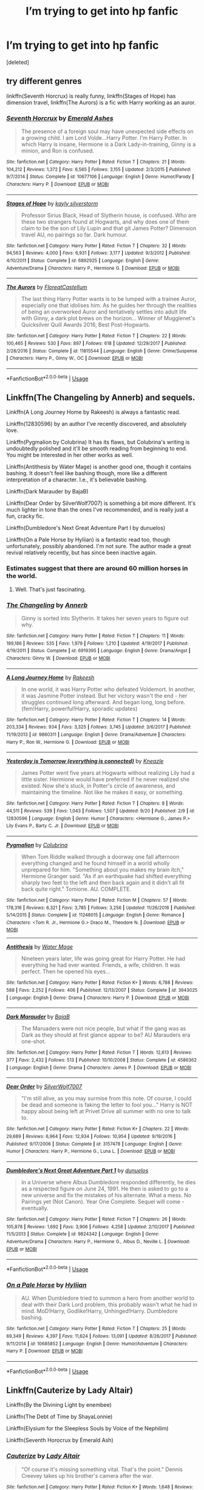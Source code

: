 #+TITLE: I’m trying to get into hp fanfic

* I’m trying to get into hp fanfic
:PROPERTIES:
:Score: 15
:DateUnix: 1537681176.0
:DateShort: 2018-Sep-23
:END:
[deleted]


** try different genres

linkffn(Seventh Horcrux) is really funny, linkffn(Stages of Hope) has dimension travel, linkffn(The Aurors) is a fic with Harry working as an auror.
:PROPERTIES:
:Author: natus92
:Score: 9
:DateUnix: 1537692457.0
:DateShort: 2018-Sep-23
:END:

*** [[https://www.fanfiction.net/s/10677106/1/][*/Seventh Horcrux/*]] by [[https://www.fanfiction.net/u/4112736/Emerald-Ashes][/Emerald Ashes/]]

#+begin_quote
  The presence of a foreign soul may have unexpected side effects on a growing child. I am Lord Volde...Harry Potter. I'm Harry Potter. In which Harry is insane, Hermione is a Dark Lady-in-training, Ginny is a minion, and Ron is confused.
#+end_quote

^{/Site/:} ^{fanfiction.net} ^{*|*} ^{/Category/:} ^{Harry} ^{Potter} ^{*|*} ^{/Rated/:} ^{Fiction} ^{T} ^{*|*} ^{/Chapters/:} ^{21} ^{*|*} ^{/Words/:} ^{104,212} ^{*|*} ^{/Reviews/:} ^{1,372} ^{*|*} ^{/Favs/:} ^{6,565} ^{*|*} ^{/Follows/:} ^{3,155} ^{*|*} ^{/Updated/:} ^{2/3/2015} ^{*|*} ^{/Published/:} ^{9/7/2014} ^{*|*} ^{/Status/:} ^{Complete} ^{*|*} ^{/id/:} ^{10677106} ^{*|*} ^{/Language/:} ^{English} ^{*|*} ^{/Genre/:} ^{Humor/Parody} ^{*|*} ^{/Characters/:} ^{Harry} ^{P.} ^{*|*} ^{/Download/:} ^{[[http://www.ff2ebook.com/old/ffn-bot/index.php?id=10677106&source=ff&filetype=epub][EPUB]]} ^{or} ^{[[http://www.ff2ebook.com/old/ffn-bot/index.php?id=10677106&source=ff&filetype=mobi][MOBI]]}

--------------

[[https://www.fanfiction.net/s/6892925/1/][*/Stages of Hope/*]] by [[https://www.fanfiction.net/u/291348/kayly-silverstorm][/kayly silverstorm/]]

#+begin_quote
  Professor Sirius Black, Head of Slytherin house, is confused. Who are these two strangers found at Hogwarts, and why does one of them claim to be the son of Lily Lupin and that git James Potter? Dimension travel AU, no pairings so far. Dark humour.
#+end_quote

^{/Site/:} ^{fanfiction.net} ^{*|*} ^{/Category/:} ^{Harry} ^{Potter} ^{*|*} ^{/Rated/:} ^{Fiction} ^{T} ^{*|*} ^{/Chapters/:} ^{32} ^{*|*} ^{/Words/:} ^{94,563} ^{*|*} ^{/Reviews/:} ^{4,000} ^{*|*} ^{/Favs/:} ^{6,931} ^{*|*} ^{/Follows/:} ^{3,177} ^{*|*} ^{/Updated/:} ^{9/3/2012} ^{*|*} ^{/Published/:} ^{4/10/2011} ^{*|*} ^{/Status/:} ^{Complete} ^{*|*} ^{/id/:} ^{6892925} ^{*|*} ^{/Language/:} ^{English} ^{*|*} ^{/Genre/:} ^{Adventure/Drama} ^{*|*} ^{/Characters/:} ^{Harry} ^{P.,} ^{Hermione} ^{G.} ^{*|*} ^{/Download/:} ^{[[http://www.ff2ebook.com/old/ffn-bot/index.php?id=6892925&source=ff&filetype=epub][EPUB]]} ^{or} ^{[[http://www.ff2ebook.com/old/ffn-bot/index.php?id=6892925&source=ff&filetype=mobi][MOBI]]}

--------------

[[https://www.fanfiction.net/s/11815544/1/][*/The Aurors/*]] by [[https://www.fanfiction.net/u/6993240/FloreatCastellum][/FloreatCastellum/]]

#+begin_quote
  The last thing Harry Potter wants is to be lumped with a trainee Auror, especially one that idolises him. As he guides her through the realities of being an overworked Auror and tentatively settles into adult life with Ginny, a dark plot brews on the horizon... Winner of Mugglenet's Quicksilver Quill Awards 2016, Best Post-Hogwarts.
#+end_quote

^{/Site/:} ^{fanfiction.net} ^{*|*} ^{/Category/:} ^{Harry} ^{Potter} ^{*|*} ^{/Rated/:} ^{Fiction} ^{T} ^{*|*} ^{/Chapters/:} ^{22} ^{*|*} ^{/Words/:} ^{100,465} ^{*|*} ^{/Reviews/:} ^{530} ^{*|*} ^{/Favs/:} ^{897} ^{*|*} ^{/Follows/:} ^{618} ^{*|*} ^{/Updated/:} ^{12/29/2017} ^{*|*} ^{/Published/:} ^{2/28/2016} ^{*|*} ^{/Status/:} ^{Complete} ^{*|*} ^{/id/:} ^{11815544} ^{*|*} ^{/Language/:} ^{English} ^{*|*} ^{/Genre/:} ^{Crime/Suspense} ^{*|*} ^{/Characters/:} ^{Harry} ^{P.,} ^{Ginny} ^{W.,} ^{OC} ^{*|*} ^{/Download/:} ^{[[http://www.ff2ebook.com/old/ffn-bot/index.php?id=11815544&source=ff&filetype=epub][EPUB]]} ^{or} ^{[[http://www.ff2ebook.com/old/ffn-bot/index.php?id=11815544&source=ff&filetype=mobi][MOBI]]}

--------------

*FanfictionBot*^{2.0.0-beta} | [[https://github.com/tusing/reddit-ffn-bot/wiki/Usage][Usage]]
:PROPERTIES:
:Author: FanfictionBot
:Score: 3
:DateUnix: 1537692481.0
:DateShort: 2018-Sep-23
:END:


** Linkffn(The Changeling by Annerb) and sequels.

Linkffn(A Long Journey Home by Rakeesh) is always a fantastic read.

Linkffn(12830596) by an author I've recently discovered, and absolutely love.

Linkffn(Pygmalion by Colubrina) It has its flaws, but Colubrina's writing is undoubtedly polished and it'll be smooth reading from beginning to end. You might be interested in her other works as well.

Linkffn(Antithesis by Water Mage) is another good one, though it contains bashing. It doesn't feel like bashing though, more like a different interpretation of a character. I.e., it's believable bashing.

Linkffn(Dark Marauder by BajaB)

Linkffn(Dear Order by SilverWolf7007) is something a bit more different. It's much lighter in tone than the ones I've recommended, and is really just a fun, cracky fic.

Linkffn(Dumbledore's Next Great Adventure Part I by dunuelos)

Linkffn(On a Pale Horse by Hyliian) is a fantastic read too, though unfortunately, possibly abandoned. I'm not sure. The author made a great revival relatively recently, but has since been inactive again.
:PROPERTIES:
:Author: kyella14
:Score: 5
:DateUnix: 1537694219.0
:DateShort: 2018-Sep-23
:END:

*** Estimates suggest that there are around 60 million horses in the world.
:PROPERTIES:
:Author: AnimalFactsBot
:Score: 9
:DateUnix: 1537694229.0
:DateShort: 2018-Sep-23
:END:

**** Well. That's just fascinating.
:PROPERTIES:
:Author: kyella14
:Score: 8
:DateUnix: 1537694299.0
:DateShort: 2018-Sep-23
:END:


*** [[https://www.fanfiction.net/s/6919395/1/][*/The Changeling/*]] by [[https://www.fanfiction.net/u/763509/Annerb][/Annerb/]]

#+begin_quote
  Ginny is sorted into Slytherin. It takes her seven years to figure out why.
#+end_quote

^{/Site/:} ^{fanfiction.net} ^{*|*} ^{/Category/:} ^{Harry} ^{Potter} ^{*|*} ^{/Rated/:} ^{Fiction} ^{T} ^{*|*} ^{/Chapters/:} ^{11} ^{*|*} ^{/Words/:} ^{189,186} ^{*|*} ^{/Reviews/:} ^{535} ^{*|*} ^{/Favs/:} ^{1,979} ^{*|*} ^{/Follows/:} ^{1,210} ^{*|*} ^{/Updated/:} ^{4/19/2017} ^{*|*} ^{/Published/:} ^{4/19/2011} ^{*|*} ^{/Status/:} ^{Complete} ^{*|*} ^{/id/:} ^{6919395} ^{*|*} ^{/Language/:} ^{English} ^{*|*} ^{/Genre/:} ^{Drama/Angst} ^{*|*} ^{/Characters/:} ^{Ginny} ^{W.} ^{*|*} ^{/Download/:} ^{[[http://www.ff2ebook.com/old/ffn-bot/index.php?id=6919395&source=ff&filetype=epub][EPUB]]} ^{or} ^{[[http://www.ff2ebook.com/old/ffn-bot/index.php?id=6919395&source=ff&filetype=mobi][MOBI]]}

--------------

[[https://www.fanfiction.net/s/9860311/1/][*/A Long Journey Home/*]] by [[https://www.fanfiction.net/u/236698/Rakeesh][/Rakeesh/]]

#+begin_quote
  In one world, it was Harry Potter who defeated Voldemort. In another, it was Jasmine Potter instead. But her victory wasn't the end - her struggles continued long afterward. And began long, long before. (fem!Harry, powerful!Harry, sporadic updates)
#+end_quote

^{/Site/:} ^{fanfiction.net} ^{*|*} ^{/Category/:} ^{Harry} ^{Potter} ^{*|*} ^{/Rated/:} ^{Fiction} ^{T} ^{*|*} ^{/Chapters/:} ^{14} ^{*|*} ^{/Words/:} ^{203,334} ^{*|*} ^{/Reviews/:} ^{934} ^{*|*} ^{/Favs/:} ^{3,325} ^{*|*} ^{/Follows/:} ^{3,745} ^{*|*} ^{/Updated/:} ^{3/6/2017} ^{*|*} ^{/Published/:} ^{11/19/2013} ^{*|*} ^{/id/:} ^{9860311} ^{*|*} ^{/Language/:} ^{English} ^{*|*} ^{/Genre/:} ^{Drama/Adventure} ^{*|*} ^{/Characters/:} ^{Harry} ^{P.,} ^{Ron} ^{W.,} ^{Hermione} ^{G.} ^{*|*} ^{/Download/:} ^{[[http://www.ff2ebook.com/old/ffn-bot/index.php?id=9860311&source=ff&filetype=epub][EPUB]]} ^{or} ^{[[http://www.ff2ebook.com/old/ffn-bot/index.php?id=9860311&source=ff&filetype=mobi][MOBI]]}

--------------

[[https://www.fanfiction.net/s/12830596/1/][*/Yesterday is Tomorrow (everything is connected)/*]] by [[https://www.fanfiction.net/u/42364/Kneazle][/Kneazle/]]

#+begin_quote
  James Potter went five years at Hogwarts without realizing Lily had a little sister. Hermione would have preferred if he never realized she existed. Now she's stuck, in Potter's circle of awareness, and maintaining the timeline. Not like he makes it easy, or something.
#+end_quote

^{/Site/:} ^{fanfiction.net} ^{*|*} ^{/Category/:} ^{Harry} ^{Potter} ^{*|*} ^{/Rated/:} ^{Fiction} ^{T} ^{*|*} ^{/Chapters/:} ^{8} ^{*|*} ^{/Words/:} ^{44,511} ^{*|*} ^{/Reviews/:} ^{539} ^{*|*} ^{/Favs/:} ^{1,043} ^{*|*} ^{/Follows/:} ^{1,507} ^{*|*} ^{/Updated/:} ^{9/20} ^{*|*} ^{/Published/:} ^{2/9} ^{*|*} ^{/id/:} ^{12830596} ^{*|*} ^{/Language/:} ^{English} ^{*|*} ^{/Genre/:} ^{Humor} ^{*|*} ^{/Characters/:} ^{<Hermione} ^{G.,} ^{James} ^{P.>} ^{Lily} ^{Evans} ^{P.,} ^{Barty} ^{C.} ^{Jr.} ^{*|*} ^{/Download/:} ^{[[http://www.ff2ebook.com/old/ffn-bot/index.php?id=12830596&source=ff&filetype=epub][EPUB]]} ^{or} ^{[[http://www.ff2ebook.com/old/ffn-bot/index.php?id=12830596&source=ff&filetype=mobi][MOBI]]}

--------------

[[https://www.fanfiction.net/s/11248015/1/][*/Pygmalion/*]] by [[https://www.fanfiction.net/u/4314892/Colubrina][/Colubrina/]]

#+begin_quote
  When Tom Riddle walked through a doorway one fall afternoon everything changed and he found himself in a world wholly unprepared for him. "Something about you makes my brain itch," Hermione Granger said. "As if an earthquake had shifted everything sharply two feet to the left and then back again and it didn't all fit back quite right." Tomione. AU. COMPLETE.
#+end_quote

^{/Site/:} ^{fanfiction.net} ^{*|*} ^{/Category/:} ^{Harry} ^{Potter} ^{*|*} ^{/Rated/:} ^{Fiction} ^{M} ^{*|*} ^{/Chapters/:} ^{57} ^{*|*} ^{/Words/:} ^{178,316} ^{*|*} ^{/Reviews/:} ^{6,321} ^{*|*} ^{/Favs/:} ^{3,785} ^{*|*} ^{/Follows/:} ^{3,256} ^{*|*} ^{/Updated/:} ^{11/26/2016} ^{*|*} ^{/Published/:} ^{5/14/2015} ^{*|*} ^{/Status/:} ^{Complete} ^{*|*} ^{/id/:} ^{11248015} ^{*|*} ^{/Language/:} ^{English} ^{*|*} ^{/Genre/:} ^{Romance} ^{*|*} ^{/Characters/:} ^{<Tom} ^{R.} ^{Jr.,} ^{Hermione} ^{G.>} ^{Draco} ^{M.,} ^{Theodore} ^{N.} ^{*|*} ^{/Download/:} ^{[[http://www.ff2ebook.com/old/ffn-bot/index.php?id=11248015&source=ff&filetype=epub][EPUB]]} ^{or} ^{[[http://www.ff2ebook.com/old/ffn-bot/index.php?id=11248015&source=ff&filetype=mobi][MOBI]]}

--------------

[[https://www.fanfiction.net/s/3943025/1/][*/Antithesis/*]] by [[https://www.fanfiction.net/u/303105/Water-Mage][/Water Mage/]]

#+begin_quote
  Nineteen years later, life was going great for Harry Potter. He had everything he had ever wanted. Friends, a wife, children. It was perfect. Then he opened his eyes...
#+end_quote

^{/Site/:} ^{fanfiction.net} ^{*|*} ^{/Category/:} ^{Harry} ^{Potter} ^{*|*} ^{/Rated/:} ^{Fiction} ^{K+} ^{*|*} ^{/Words/:} ^{6,788} ^{*|*} ^{/Reviews/:} ^{588} ^{*|*} ^{/Favs/:} ^{2,252} ^{*|*} ^{/Follows/:} ^{406} ^{*|*} ^{/Published/:} ^{12/13/2007} ^{*|*} ^{/Status/:} ^{Complete} ^{*|*} ^{/id/:} ^{3943025} ^{*|*} ^{/Language/:} ^{English} ^{*|*} ^{/Genre/:} ^{Drama} ^{*|*} ^{/Characters/:} ^{Harry} ^{P.} ^{*|*} ^{/Download/:} ^{[[http://www.ff2ebook.com/old/ffn-bot/index.php?id=3943025&source=ff&filetype=epub][EPUB]]} ^{or} ^{[[http://www.ff2ebook.com/old/ffn-bot/index.php?id=3943025&source=ff&filetype=mobi][MOBI]]}

--------------

[[https://www.fanfiction.net/s/4586362/1/][*/Dark Marauder/*]] by [[https://www.fanfiction.net/u/943028/BajaB][/BajaB/]]

#+begin_quote
  The Maruaders were not nice people, but what if the gang was as Dark as they should at first glance appear to be? AU Marauders era one-shot.
#+end_quote

^{/Site/:} ^{fanfiction.net} ^{*|*} ^{/Category/:} ^{Harry} ^{Potter} ^{*|*} ^{/Rated/:} ^{Fiction} ^{T} ^{*|*} ^{/Words/:} ^{12,613} ^{*|*} ^{/Reviews/:} ^{377} ^{*|*} ^{/Favs/:} ^{2,432} ^{*|*} ^{/Follows/:} ^{513} ^{*|*} ^{/Published/:} ^{10/10/2008} ^{*|*} ^{/Status/:} ^{Complete} ^{*|*} ^{/id/:} ^{4586362} ^{*|*} ^{/Language/:} ^{English} ^{*|*} ^{/Genre/:} ^{Drama} ^{*|*} ^{/Characters/:} ^{James} ^{P.} ^{*|*} ^{/Download/:} ^{[[http://www.ff2ebook.com/old/ffn-bot/index.php?id=4586362&source=ff&filetype=epub][EPUB]]} ^{or} ^{[[http://www.ff2ebook.com/old/ffn-bot/index.php?id=4586362&source=ff&filetype=mobi][MOBI]]}

--------------

[[https://www.fanfiction.net/s/3157478/1/][*/Dear Order/*]] by [[https://www.fanfiction.net/u/197476/SilverWolf7007][/SilverWolf7007/]]

#+begin_quote
  "I'm still alive, as you may surmise from this note. Of course, I could be dead and someone is faking the letter to fool you..." Harry is NOT happy about being left at Privet Drive all summer with no one to talk to.
#+end_quote

^{/Site/:} ^{fanfiction.net} ^{*|*} ^{/Category/:} ^{Harry} ^{Potter} ^{*|*} ^{/Rated/:} ^{Fiction} ^{K+} ^{*|*} ^{/Chapters/:} ^{22} ^{*|*} ^{/Words/:} ^{29,689} ^{*|*} ^{/Reviews/:} ^{6,964} ^{*|*} ^{/Favs/:} ^{12,934} ^{*|*} ^{/Follows/:} ^{10,954} ^{*|*} ^{/Updated/:} ^{9/19/2016} ^{*|*} ^{/Published/:} ^{9/17/2006} ^{*|*} ^{/Status/:} ^{Complete} ^{*|*} ^{/id/:} ^{3157478} ^{*|*} ^{/Language/:} ^{English} ^{*|*} ^{/Genre/:} ^{Humor} ^{*|*} ^{/Characters/:} ^{Harry} ^{P.,} ^{Hermione} ^{G.,} ^{Luna} ^{L.} ^{*|*} ^{/Download/:} ^{[[http://www.ff2ebook.com/old/ffn-bot/index.php?id=3157478&source=ff&filetype=epub][EPUB]]} ^{or} ^{[[http://www.ff2ebook.com/old/ffn-bot/index.php?id=3157478&source=ff&filetype=mobi][MOBI]]}

--------------

[[https://www.fanfiction.net/s/9824342/1/][*/Dumbledore's Next Great Adventure Part 1/*]] by [[https://www.fanfiction.net/u/2198557/dunuelos][/dunuelos/]]

#+begin_quote
  In a Universe where Albus Dumbledore responded differently, he dies as a respected figure on June 24, 1991. He then is asked to go to a new universe and fix the mistakes of his alternate. What a mess. No Pairings yet (Not Canon). Year One Complete. Sequel will come - eventually.
#+end_quote

^{/Site/:} ^{fanfiction.net} ^{*|*} ^{/Category/:} ^{Harry} ^{Potter} ^{*|*} ^{/Rated/:} ^{Fiction} ^{T} ^{*|*} ^{/Chapters/:} ^{26} ^{*|*} ^{/Words/:} ^{105,878} ^{*|*} ^{/Reviews/:} ^{1,692} ^{*|*} ^{/Favs/:} ^{3,906} ^{*|*} ^{/Follows/:} ^{4,258} ^{*|*} ^{/Updated/:} ^{2/10/2017} ^{*|*} ^{/Published/:} ^{11/5/2013} ^{*|*} ^{/Status/:} ^{Complete} ^{*|*} ^{/id/:} ^{9824342} ^{*|*} ^{/Language/:} ^{English} ^{*|*} ^{/Genre/:} ^{Adventure/Drama} ^{*|*} ^{/Characters/:} ^{Harry} ^{P.,} ^{Hermione} ^{G.,} ^{Albus} ^{D.,} ^{Neville} ^{L.} ^{*|*} ^{/Download/:} ^{[[http://www.ff2ebook.com/old/ffn-bot/index.php?id=9824342&source=ff&filetype=epub][EPUB]]} ^{or} ^{[[http://www.ff2ebook.com/old/ffn-bot/index.php?id=9824342&source=ff&filetype=mobi][MOBI]]}

--------------

*FanfictionBot*^{2.0.0-beta} | [[https://github.com/tusing/reddit-ffn-bot/wiki/Usage][Usage]]
:PROPERTIES:
:Author: FanfictionBot
:Score: 1
:DateUnix: 1537694287.0
:DateShort: 2018-Sep-23
:END:


*** [[https://www.fanfiction.net/s/10685852/1/][*/On a Pale Horse/*]] by [[https://www.fanfiction.net/u/3305720/Hyliian][/Hyliian/]]

#+begin_quote
  AU. When Dumbledore tried to summon a hero from another world to deal with their Dark Lord problem, this probably wasn't what he had in mind. MoD!Harry, Godlike!Harry, Unhinged!Harry. Dumbledore bashing.
#+end_quote

^{/Site/:} ^{fanfiction.net} ^{*|*} ^{/Category/:} ^{Harry} ^{Potter} ^{*|*} ^{/Rated/:} ^{Fiction} ^{T} ^{*|*} ^{/Chapters/:} ^{25} ^{*|*} ^{/Words/:} ^{69,349} ^{*|*} ^{/Reviews/:} ^{4,397} ^{*|*} ^{/Favs/:} ^{11,624} ^{*|*} ^{/Follows/:} ^{13,091} ^{*|*} ^{/Updated/:} ^{8/26/2017} ^{*|*} ^{/Published/:} ^{9/11/2014} ^{*|*} ^{/id/:} ^{10685852} ^{*|*} ^{/Language/:} ^{English} ^{*|*} ^{/Genre/:} ^{Humor/Adventure} ^{*|*} ^{/Characters/:} ^{Harry} ^{P.} ^{*|*} ^{/Download/:} ^{[[http://www.ff2ebook.com/old/ffn-bot/index.php?id=10685852&source=ff&filetype=epub][EPUB]]} ^{or} ^{[[http://www.ff2ebook.com/old/ffn-bot/index.php?id=10685852&source=ff&filetype=mobi][MOBI]]}

--------------

*FanfictionBot*^{2.0.0-beta} | [[https://github.com/tusing/reddit-ffn-bot/wiki/Usage][Usage]]
:PROPERTIES:
:Author: FanfictionBot
:Score: 0
:DateUnix: 1537694300.0
:DateShort: 2018-Sep-23
:END:


** Linkffn(Cauterize by Lady Altair)

Linkffn(By the Divining Light by enembee)

Linkffn(The Debt of Time by ShayaLonnie)

Linkffn(Elysium for the Sleepless Souls by Voice of the Nephilim)

Linkffn(Seventh Horocrux by Emerald Ash)
:PROPERTIES:
:Author: openthekey
:Score: 6
:DateUnix: 1537684387.0
:DateShort: 2018-Sep-23
:END:

*** [[https://www.fanfiction.net/s/4152700/1/][*/Cauterize/*]] by [[https://www.fanfiction.net/u/24216/Lady-Altair][/Lady Altair/]]

#+begin_quote
  "Of course it's missing something vital. That's the point." Dennis Creevey takes up his brother's camera after the war.
#+end_quote

^{/Site/:} ^{fanfiction.net} ^{*|*} ^{/Category/:} ^{Harry} ^{Potter} ^{*|*} ^{/Rated/:} ^{Fiction} ^{K+} ^{*|*} ^{/Words/:} ^{1,648} ^{*|*} ^{/Reviews/:} ^{1,610} ^{*|*} ^{/Favs/:} ^{7,163} ^{*|*} ^{/Follows/:} ^{847} ^{*|*} ^{/Published/:} ^{3/24/2008} ^{*|*} ^{/Status/:} ^{Complete} ^{*|*} ^{/id/:} ^{4152700} ^{*|*} ^{/Language/:} ^{English} ^{*|*} ^{/Genre/:} ^{Tragedy} ^{*|*} ^{/Characters/:} ^{Dennis} ^{C.} ^{*|*} ^{/Download/:} ^{[[http://www.ff2ebook.com/old/ffn-bot/index.php?id=4152700&source=ff&filetype=epub][EPUB]]} ^{or} ^{[[http://www.ff2ebook.com/old/ffn-bot/index.php?id=4152700&source=ff&filetype=mobi][MOBI]]}

--------------

[[https://www.fanfiction.net/s/5201703/1/][*/By the Divining Light/*]] by [[https://www.fanfiction.net/u/980211/enembee][/enembee/]]

#+begin_quote
  Book 1. Follow Harry and Dumbledore as they descend into the depths of Old Magic seeking power and redemption in equal measure. En route they encounter ancient enchantments, a heliopath and an evil that could burn the world.
#+end_quote

^{/Site/:} ^{fanfiction.net} ^{*|*} ^{/Category/:} ^{Harry} ^{Potter} ^{*|*} ^{/Rated/:} ^{Fiction} ^{T} ^{*|*} ^{/Chapters/:} ^{6} ^{*|*} ^{/Words/:} ^{24,970} ^{*|*} ^{/Reviews/:} ^{142} ^{*|*} ^{/Favs/:} ^{737} ^{*|*} ^{/Follows/:} ^{261} ^{*|*} ^{/Updated/:} ^{1/23/2010} ^{*|*} ^{/Published/:} ^{7/8/2009} ^{*|*} ^{/Status/:} ^{Complete} ^{*|*} ^{/id/:} ^{5201703} ^{*|*} ^{/Language/:} ^{English} ^{*|*} ^{/Genre/:} ^{Fantasy/Adventure} ^{*|*} ^{/Characters/:} ^{Harry} ^{P.,} ^{Albus} ^{D.} ^{*|*} ^{/Download/:} ^{[[http://www.ff2ebook.com/old/ffn-bot/index.php?id=5201703&source=ff&filetype=epub][EPUB]]} ^{or} ^{[[http://www.ff2ebook.com/old/ffn-bot/index.php?id=5201703&source=ff&filetype=mobi][MOBI]]}

--------------

[[https://www.fanfiction.net/s/10772496/1/][*/The Debt of Time/*]] by [[https://www.fanfiction.net/u/5869599/ShayaLonnie][/ShayaLonnie/]]

#+begin_quote
  When Hermione finds a way to bring Sirius back from the veil, her actions change the rest of the war. Little does she know her spell restoring him to life provokes magic she doesn't understand and sets her on a path that ends with a Time-Turner. *Art by Freya Ishtar*
#+end_quote

^{/Site/:} ^{fanfiction.net} ^{*|*} ^{/Category/:} ^{Harry} ^{Potter} ^{*|*} ^{/Rated/:} ^{Fiction} ^{M} ^{*|*} ^{/Chapters/:} ^{154} ^{*|*} ^{/Words/:} ^{727,059} ^{*|*} ^{/Reviews/:} ^{12,517} ^{*|*} ^{/Favs/:} ^{7,613} ^{*|*} ^{/Follows/:} ^{3,038} ^{*|*} ^{/Updated/:} ^{10/27/2016} ^{*|*} ^{/Published/:} ^{10/21/2014} ^{*|*} ^{/Status/:} ^{Complete} ^{*|*} ^{/id/:} ^{10772496} ^{*|*} ^{/Language/:} ^{English} ^{*|*} ^{/Genre/:} ^{Romance/Friendship} ^{*|*} ^{/Characters/:} ^{Hermione} ^{G.,} ^{Sirius} ^{B.,} ^{Remus} ^{L.} ^{*|*} ^{/Download/:} ^{[[http://www.ff2ebook.com/old/ffn-bot/index.php?id=10772496&source=ff&filetype=epub][EPUB]]} ^{or} ^{[[http://www.ff2ebook.com/old/ffn-bot/index.php?id=10772496&source=ff&filetype=mobi][MOBI]]}

--------------

[[https://www.fanfiction.net/s/7713063/1/][*/Elizium for the Sleepless Souls/*]] by [[https://www.fanfiction.net/u/1508866/Voice-of-the-Nephilim][/Voice of the Nephilim/]]

#+begin_quote
  The crumbling island prison of Azkaban has been evacuated, its remaining prisoners left behind. Time growing short, Harry Potter will make one final bid for freedom, enlisting an unlikely crew of allies in a daring escape, where nothing is as it seems.
#+end_quote

^{/Site/:} ^{fanfiction.net} ^{*|*} ^{/Category/:} ^{Harry} ^{Potter} ^{*|*} ^{/Rated/:} ^{Fiction} ^{M} ^{*|*} ^{/Chapters/:} ^{9} ^{*|*} ^{/Words/:} ^{52,712} ^{*|*} ^{/Reviews/:} ^{298} ^{*|*} ^{/Favs/:} ^{826} ^{*|*} ^{/Follows/:} ^{618} ^{*|*} ^{/Updated/:} ^{3/7/2014} ^{*|*} ^{/Published/:} ^{1/5/2012} ^{*|*} ^{/Status/:} ^{Complete} ^{*|*} ^{/id/:} ^{7713063} ^{*|*} ^{/Language/:} ^{English} ^{*|*} ^{/Genre/:} ^{Horror} ^{*|*} ^{/Characters/:} ^{Harry} ^{P.} ^{*|*} ^{/Download/:} ^{[[http://www.ff2ebook.com/old/ffn-bot/index.php?id=7713063&source=ff&filetype=epub][EPUB]]} ^{or} ^{[[http://www.ff2ebook.com/old/ffn-bot/index.php?id=7713063&source=ff&filetype=mobi][MOBI]]}

--------------

[[https://www.fanfiction.net/s/10677106/1/][*/Seventh Horcrux/*]] by [[https://www.fanfiction.net/u/4112736/Emerald-Ashes][/Emerald Ashes/]]

#+begin_quote
  The presence of a foreign soul may have unexpected side effects on a growing child. I am Lord Volde...Harry Potter. I'm Harry Potter. In which Harry is insane, Hermione is a Dark Lady-in-training, Ginny is a minion, and Ron is confused.
#+end_quote

^{/Site/:} ^{fanfiction.net} ^{*|*} ^{/Category/:} ^{Harry} ^{Potter} ^{*|*} ^{/Rated/:} ^{Fiction} ^{T} ^{*|*} ^{/Chapters/:} ^{21} ^{*|*} ^{/Words/:} ^{104,212} ^{*|*} ^{/Reviews/:} ^{1,372} ^{*|*} ^{/Favs/:} ^{6,565} ^{*|*} ^{/Follows/:} ^{3,155} ^{*|*} ^{/Updated/:} ^{2/3/2015} ^{*|*} ^{/Published/:} ^{9/7/2014} ^{*|*} ^{/Status/:} ^{Complete} ^{*|*} ^{/id/:} ^{10677106} ^{*|*} ^{/Language/:} ^{English} ^{*|*} ^{/Genre/:} ^{Humor/Parody} ^{*|*} ^{/Characters/:} ^{Harry} ^{P.} ^{*|*} ^{/Download/:} ^{[[http://www.ff2ebook.com/old/ffn-bot/index.php?id=10677106&source=ff&filetype=epub][EPUB]]} ^{or} ^{[[http://www.ff2ebook.com/old/ffn-bot/index.php?id=10677106&source=ff&filetype=mobi][MOBI]]}

--------------

*FanfictionBot*^{2.0.0-beta} | [[https://github.com/tusing/reddit-ffn-bot/wiki/Usage][Usage]]
:PROPERTIES:
:Author: FanfictionBot
:Score: 1
:DateUnix: 1537684420.0
:DateShort: 2018-Sep-23
:END:


** don't start with any of the fics you see here. if you start with the really good ones here, you won't be able to enjoy the bad or average ones. my first fic was earl of the north, which is a harryxbellatrix fic. just sort with a pairing you like and sort by favs/kudos and read the ones you like the summary of.
:PROPERTIES:
:Author: solidmentalgrace
:Score: 3
:DateUnix: 1537704599.0
:DateShort: 2018-Sep-23
:END:


** Take a look at my community, there are a dozen or so HP and HP/crossover fics I enjoyed in there: [[https://www.fanfiction.net/community/Those-Less-Forgotten/124884/99/0/1/0/0/0/0/]]

Although, if you're not interested in checking the community, how about this?

One: [[https://www.fanfiction.net/s/6822698/1/Magic-as-opposed-to-Magic]] crossover elder scrolls

Two: [[https://www.fanfiction.net/s/12610457/1/Wait-what]] short, old-new friend

Three: [[https://www.fanfiction.net/s/10070079/1/The-Arithmancer]] first part of three, ongoing, mc hermione, rational hermione, magic explained

Four: [[https://www.fanfiction.net/s/11831304/1/A-Father-First-Damn-It]] short, name is self explanatory

Five: [[https://www.fanfiction.net/s/5533147/1/Three-Can-Keep-a-Secret]] short, dark harry

Six: [[https://www.fanfiction.net/s/2318355/1/Make-A-Wish]] op harry, crack

Seven: [[https://www.fanfiction.net/s/10552390/1/Magic-Online]] crossover sao

Eight: [[https://www.fanfiction.net/s/11961978/1/Justice-Justice-Shall-You-Pursue]] British muggle government gets involved

Nine: [[https://www.fanfiction.net/s/8186071/1/Harry-Crow]] goblin harry

Ten: [[https://www.fanfiction.net/s/3001500/1/Warfare]] muggle military gets involved

Eleven: [[https://www.fanfiction.net/s/4536005/1/Oh-God-Not-Again]] time travel, beginning again

Twelve: [[https://www.fanfiction.net/s/4081448/1/Guy-Fawkes-Day]] short, apocalypse

Thirteen: [[https://www.fanfiction.net/s/10610076/1/Time-to-Put-Your-Galleons-Where-Your-Mouth-Is]] time travel, new life in the past

Fourteen: [[https://www.fanfiction.net/s/5782108/1/Harry-Potter-and-the-Methods-of-Rationality]] rational harry, big name

Fifteen: [[https://www.fanfiction.net/s/2784825/1/Old-Soldiers-Never-Die]] soldier harry

Sixteen: [[https://www.fanfiction.net/s/10972919/1/The-Evil-Overlord-List]] si 60s era

Seventeen: [[https://www.fanfiction.net/s/8501689/1/The-Havoc-side-of-the-Force]] crossover starwars

Eighteen: [[https://www.fanfiction.net/s/3933832/1/Harry-Potter-and-the-Invincible-TechnoMage]] crossover iron man

Nineteen: [[https://www.fanfiction.net/s/10677106/1/Seventh-Horcrux]] dark harry

Twenty: [[https://www.fanfiction.net/s/2695781/1/Gabriel]] gray harry

---------------------------------------------------------------------------------------------------------------------------

Twenty one: [[https://www.fanfiction.net/s/7161848/1/893]] mafia harry, rated M

Twenty two: [[https://www.fanfiction.net/s/2857962/1/Browncoat-Green-Eyes]] crossover firefly, rated M

Twenty three: [[https://www.fanfiction.net/s/9807593/1/Harry-Potter-the-Geek]] internet harry, rated M

Twenty four: [[https://www.fanfiction.net/s/3401052/1/A-Black-Comedy]] through the vail, time travel, crack, rated M

Twenty five: [[https://www.fanfiction.net/s/10136172/1/Core-Threads]] op harry, wandless magic, rated M

Thwenty six: [[https://www.fanfiction.net/s/10851278/1/Nobody-told-Me-the-rules]] op si oc, rated M
:PROPERTIES:
:Author: Sefera17
:Score: 2
:DateUnix: 1537792920.0
:DateShort: 2018-Sep-24
:END:


** [deleted]
:PROPERTIES:
:Score: 4
:DateUnix: 1537684785.0
:DateShort: 2018-Sep-23
:END:

*** Yeah, the shit lord potter fics are a must. The first 2 you ever read usually seem OK at first. But you need to read them until you are absolutely sick of them, because otherwise you won't appreciate the the ones that manage to avoid the trope or even write the trope in a good, new way.
:PROPERTIES:
:Author: Maruif
:Score: 3
:DateUnix: 1537700900.0
:DateShort: 2018-Sep-23
:END:

**** Yeah, my go-to recommendations for new readers are always going to be the most horrible, trope-y fics I can find. They always seem awesome at first - I think my very first post here (on another account) was asking for Lord Potter fics. I was so confused by the response I got :P
:PROPERTIES:
:Author: Skeletickles
:Score: 2
:DateUnix: 1537701374.0
:DateShort: 2018-Sep-23
:END:


** I'll keep it canon compliant since you're just getting into this. Linkffn(Not From Others) and linkffn(Ginny Weasley and the Half Blood Prince). These are how I got into fanfiction, start small and then work your way towards more AU stuff.
:PROPERTIES:
:Author: AskMeAboutKtizo
:Score: 1
:DateUnix: 1537738810.0
:DateShort: 2018-Sep-24
:END:

*** [[https://www.fanfiction.net/s/11419408/1/][*/Not From Others/*]] by [[https://www.fanfiction.net/u/6993240/FloreatCastellum][/FloreatCastellum/]]

#+begin_quote
  She may not have been able to join Harry, Ron and Hermione, but Ginny refuses to go down without a fight. As war approaches, Ginny returns to Hogwarts to resurrect Dumbledore's Army and face the darkest year the wizarding world has ever seen. DH from Ginny's POV. Canon. Winner of Mugglenet's Quicksilver Quill Awards 2016, Best General (Chaptered).
#+end_quote

^{/Site/:} ^{fanfiction.net} ^{*|*} ^{/Category/:} ^{Harry} ^{Potter} ^{*|*} ^{/Rated/:} ^{Fiction} ^{T} ^{*|*} ^{/Chapters/:} ^{35} ^{*|*} ^{/Words/:} ^{133,362} ^{*|*} ^{/Reviews/:} ^{328} ^{*|*} ^{/Favs/:} ^{556} ^{*|*} ^{/Follows/:} ^{281} ^{*|*} ^{/Updated/:} ^{2/25/2016} ^{*|*} ^{/Published/:} ^{8/1/2015} ^{*|*} ^{/Status/:} ^{Complete} ^{*|*} ^{/id/:} ^{11419408} ^{*|*} ^{/Language/:} ^{English} ^{*|*} ^{/Genre/:} ^{Angst} ^{*|*} ^{/Characters/:} ^{Ginny} ^{W.,} ^{Luna} ^{L.,} ^{Neville} ^{L.} ^{*|*} ^{/Download/:} ^{[[http://www.ff2ebook.com/old/ffn-bot/index.php?id=11419408&source=ff&filetype=epub][EPUB]]} ^{or} ^{[[http://www.ff2ebook.com/old/ffn-bot/index.php?id=11419408&source=ff&filetype=mobi][MOBI]]}

--------------

[[https://www.fanfiction.net/s/5677867/1/][*/Ginny Weasley and the Half Blood Prince/*]] by [[https://www.fanfiction.net/u/1915468/RRFang][/RRFang/]]

#+begin_quote
  The story of "Harry Potter and the HBP", but told from the 3rd person POV of Ginny Weasley. Strictly in-canon. Suitable for anyone whom the "Harry Potter" novels themselves would be suitable for.
#+end_quote

^{/Site/:} ^{fanfiction.net} ^{*|*} ^{/Category/:} ^{Harry} ^{Potter} ^{*|*} ^{/Rated/:} ^{Fiction} ^{K} ^{*|*} ^{/Chapters/:} ^{29} ^{*|*} ^{/Words/:} ^{178,509} ^{*|*} ^{/Reviews/:} ^{461} ^{*|*} ^{/Favs/:} ^{821} ^{*|*} ^{/Follows/:} ^{342} ^{*|*} ^{/Updated/:} ^{6/8/2012} ^{*|*} ^{/Published/:} ^{1/18/2010} ^{*|*} ^{/Status/:} ^{Complete} ^{*|*} ^{/id/:} ^{5677867} ^{*|*} ^{/Language/:} ^{English} ^{*|*} ^{/Genre/:} ^{Fantasy/Romance} ^{*|*} ^{/Characters/:} ^{Ginny} ^{W.,} ^{Harry} ^{P.} ^{*|*} ^{/Download/:} ^{[[http://www.ff2ebook.com/old/ffn-bot/index.php?id=5677867&source=ff&filetype=epub][EPUB]]} ^{or} ^{[[http://www.ff2ebook.com/old/ffn-bot/index.php?id=5677867&source=ff&filetype=mobi][MOBI]]}

--------------

*FanfictionBot*^{2.0.0-beta} | [[https://github.com/tusing/reddit-ffn-bot/wiki/Usage][Usage]]
:PROPERTIES:
:Author: FanfictionBot
:Score: 1
:DateUnix: 1537738832.0
:DateShort: 2018-Sep-24
:END:


** The life and times by jewels is a must
:PROPERTIES:
:Author: sweet_37
:Score: 1
:DateUnix: 1537767872.0
:DateShort: 2018-Sep-24
:END:


** Try “Methods of Rationality” by “LessWrong” on fanfiction.net

It started me on fanfiction!
:PROPERTIES:
:Author: olivia-starr01
:Score: -5
:DateUnix: 1537683099.0
:DateShort: 2018-Sep-23
:END:

*** [[https://www.reddit.com/r/HPfanfiction/comments/9i67so/im_trying_to_get_into_hp_fanfic/e6hflrt/][lol]].
:PROPERTIES:
:Author: TantumErgo
:Score: 1
:DateUnix: 1537717150.0
:DateShort: 2018-Sep-23
:END:


*** [deleted]
:PROPERTIES:
:Score: -5
:DateUnix: 1537719810.0
:DateShort: 2018-Sep-23
:END:

**** Actually HPMOR was the first fanfic I tried, and I dropped it while laughing at the author when that ridiculous dementors/patronus thing happened. The story is legitimately full of lots of dumb shit. People also get incredulous that the story has a "rational" tag when it has many irrational things like taking the over-competent 11 year olds trope to such an extreme.
:PROPERTIES:
:Author: gfe98
:Score: 6
:DateUnix: 1537732387.0
:DateShort: 2018-Sep-23
:END:


**** I really hope this account is a parody account, because the alternative would be sad.
:PROPERTIES:
:Author: TantumErgo
:Score: 7
:DateUnix: 1537729875.0
:DateShort: 2018-Sep-23
:END:

***** [deleted]
:PROPERTIES:
:Score: -4
:DateUnix: 1537732201.0
:DateShort: 2018-Sep-23
:END:

****** I badly want to believe you are a sarcastic troll. This is all too good.
:PROPERTIES:
:Author: TantumErgo
:Score: 3
:DateUnix: 1537732410.0
:DateShort: 2018-Sep-23
:END:


****** good grammar and fluid sentences don't make up a good story.
:PROPERTIES:
:Author: zigui98
:Score: 2
:DateUnix: 1537746360.0
:DateShort: 2018-Sep-24
:END:


****** u/Skeletickles:
#+begin_quote
  I think you (and people like you) have a warped view of what constitutes good writing, probably as a result of excessive exposure to the poor quality of writing found in most fanfics.
#+end_quote

Man, you are on a role with insulting everybody.
:PROPERTIES:
:Author: Skeletickles
:Score: 1
:DateUnix: 1537860395.0
:DateShort: 2018-Sep-25
:END:


**** The thing about HPMOR is that the author tries really hard to make everything "rational", to the point where they stop actually telling a story.

From what I read, the author was just trying to shove in things they thought were cool without putting any thought into an overarching plot. Ultimately, the story functions great as a way to "rationalize" Harry Potter, which is fine, but it doesn't function very well as an actual story.

Also, saying people dislike it because it didn't come from our community is a pretty shitty thing to say, and not going to get you very far here. There are plenty of popular fics recommended here despite the author not being a member of the community.

Additionally:

#+begin_quote
  It's also partially just typical anti-intellectualism; most people are average and they react negatively when above-average people don't hide their higher level of competence.
#+end_quote

You just insulted the intelligence of everybody that doesn't like the fic, which is pretty shitty. To put modesty aside for a moment, I have an above average intelligence and go to a very good school, and I still dislike the story for the reasons I mentioned above - to repeat myself, it doesn't function very well as a story.

My point is, the story appeals to a very specific group of people. Even the author acknowledges this. Insulting everybody that doesn't belong to that group is a pretty bad thing to do.
:PROPERTIES:
:Author: Skeletickles
:Score: 1
:DateUnix: 1537860363.0
:DateShort: 2018-Sep-25
:END:


**** Any time it's unclear why this subreddit hates a certain fic, the answer is almost always because it departs too far from canon.
:PROPERTIES:
:Author: FitzDizzyspells
:Score: 1
:DateUnix: 1537732411.0
:DateShort: 2018-Sep-23
:END:
